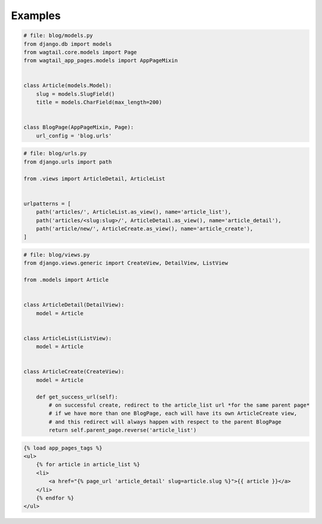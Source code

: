 ========
Examples
========


.. code-block:: python

    # file: blog/models.py
    from django.db import models
    from wagtail.core.models import Page
    from wagtail_app_pages.models import AppPageMixin


    class Article(models.Model):
        slug = models.SlugField()
        title = models.CharField(max_length=200)


    class BlogPage(AppPageMixin, Page):
        url_config = 'blog.urls'

.. code-block:: python

    # file: blog/urls.py
    from django.urls import path

    from .views import ArticleDetail, ArticleList


    urlpatterns = [
        path('articles/', ArticleList.as_view(), name='article_list'),
        path('articles/<slug:slug>/', ArticleDetail.as_view(), name='article_detail'),
        path('article/new/', ArticleCreate.as_view(), name='article_create'),
    ]

.. code-block:: python

    # file: blog/views.py
    from django.views.generic import CreateView, DetailView, ListView

    from .models import Article


    class ArticleDetail(DetailView):
        model = Article


    class ArticleList(ListView):
        model = Article


    class ArticleCreate(CreateView):
        model = Article

        def get_success_url(self):
            # on successful create, redirect to the article_list url *for the same parent page*
            # if we have more than one BlogPage, each will have its own ArticleCreate view,
            # and this redirect will always happen with respect to the parent BlogPage
            return self.parent_page.reverse('article_list')



.. code-block:: htmldjango

    {% load app_pages_tags %}
    <ul>
        {% for article in article_list %}
        <li>
            <a href="{% page_url 'article_detail' slug=article.slug %}">{{ article }}</a>
        </li>
        {% endfor %}
    </ul>
